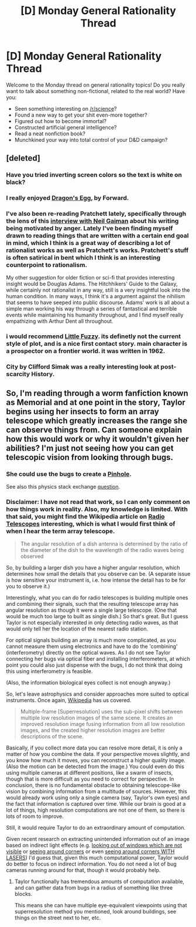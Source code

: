 #+TITLE: [D] Monday General Rationality Thread

* [D] Monday General Rationality Thread
:PROPERTIES:
:Author: AutoModerator
:Score: 12
:DateUnix: 1540825553.0
:DateShort: 2018-Oct-29
:END:
Welcome to the Monday thread on general rationality topics! Do you really want to talk about something non-fictional, related to the real world? Have you:

- Seen something interesting on [[/r/science]]?
- Found a new way to get your shit even-more together?
- Figured out how to become immortal?
- Constructed artificial general intelligence?
- Read a neat nonfiction book?
- Munchkined your way into total control of your D&D campaign?


** [deleted]
:PROPERTIES:
:Score: 6
:DateUnix: 1540852040.0
:DateShort: 2018-Oct-30
:END:

*** Have you tried inverting screen colors so the text is white on black?
:PROPERTIES:
:Author: Gurkenglas
:Score: 4
:DateUnix: 1540855089.0
:DateShort: 2018-Oct-30
:END:


*** I really enjoyed [[https://en.wikipedia.org/wiki/Dragon%27s_Egg][Dragon's Egg]], by Forward.
:PROPERTIES:
:Author: MagicWeasel
:Score: 3
:DateUnix: 1540863645.0
:DateShort: 2018-Oct-30
:END:


*** I've also been re-reading Pratchett lately, specifically through the lens of this [[https://www.theguardian.com/books/2014/sep/24/terry-pratchett-angry-not-jolly-neil-gaiman][interview with Neil Gaiman]] about his writing being motivated by anger. Lately I've been finding myself drawn to reading things that are written with a certain end goal in mind, which I think is a great way of describing a lot of rationalist works as well as Pratchett's works. Pratchett's stuff is often satirical in bent which I think is an interesting counterpoint to rationalism.

My other suggestion for older fiction or sci-fi that provides interesting insight would be Douglas Adams. The Hitchhikers' Guide to the Galaxy, while certainly not rationalist in any way, still is a very insightful look into the human condition. In many ways, I think it's a argument against the nihilism that seems to have seeped into public discourse. Adams' work is all about a simple man working his way through a series of fantastical and terrible events while maintaining his humanity throughout, and I find myself really empathizing with Arthur Dent all throughout.
:PROPERTIES:
:Author: MistahTimn
:Score: 3
:DateUnix: 1540885401.0
:DateShort: 2018-Oct-30
:END:


*** i would recommend [[http://www.gutenberg.org/ebooks/18137][Little Fuzzy]]. its definetly not the current style of plot, and is a nice first contact story. main character is a prospector on a frontier world. it was written in 1962.
:PROPERTIES:
:Author: Teulisch
:Score: 1
:DateUnix: 1540852583.0
:DateShort: 2018-Oct-30
:END:


*** City by Clifford Simak was a really interesting look at post-scarcity History.
:PROPERTIES:
:Author: somerando11
:Score: 1
:DateUnix: 1540891461.0
:DateShort: 2018-Oct-30
:END:


** So, I'm reading through a worm fanfiction known as Memorial and at one point in the story, Taylor begins using her insects to form an array telescope which greatly increases the range she can observe things from. Can someone explain how this would work or why it wouldn't given her abilities? I'm just not seeing how you can get telescopic vision from looking through bugs.
:PROPERTIES:
:Author: babalook
:Score: 2
:DateUnix: 1540847744.0
:DateShort: 2018-Oct-30
:END:

*** She could use the bugs to create a [[https://en.m.wikipedia.org/wiki/Pinhole_(optics][Pinhole]].

See also this physics stack exchange [[https://physics.stackexchange.com/questions/322798/is-a-mirror-less-telescope-possible][question]].
:PROPERTIES:
:Author: levoi
:Score: 6
:DateUnix: 1540851341.0
:DateShort: 2018-Oct-30
:END:


*** Disclaimer: I have not read that work, so I can only comment on how things work in reality. Also, my knowledge is limited. With that said, you might find the Wikipedia article on [[https://en.wikipedia.org/wiki/Radio_telescope][Radio Telescopes]] interesting, which is what I would first think of when I hear the term array telescope.

#+begin_quote
  The angular resolution of a dish antenna is determined by the ratio of the diameter of the dish to the wavelength of the radio waves being observed
#+end_quote

So, by building a larger dish you have a higher angular resolution, which determines how small the details that you observe can be. (A separate issue is how sensitive your instrument is, i.e. how intense the detail has to be for you to observe it.)

Interestingly, what you can do for radio telescopes is building multiple ones and combining their signals, such that the resulting telescope array has angular resolution as though it were a single large telescope. (One that would be much too large to built as single dish.) So that's great. But I guess Taylor is not especially interested in only detecting radio waves, as that would only tell her the location of the nearest radio station.

For optical signals building an array is much more complicated, as you cannot measure them using electronics and have to do the 'combining' (interferometry) directly on the optical waves. As I do not see Taylor connecting her bugs via optical fiber and installing interferometers, at which point you could also just dispense with the bugs, I do not think that doing this using interferometry is feasible.

(Also, the information biological eyes collect is not enough anyway.)

So, let's leave astrophysics and consider approaches more suited to optical instruments. Once again, [[https://en.wikipedia.org/wiki/Super-resolution_imaging][Wikipedia]] has us covered.

#+begin_quote
  Multiple-frame [Superresolution] uses the sub-pixel shifts between multiple low resolution images of the same scene. It creates an improved resolution image fusing information from all low resolution images, and the created higher resolution images are better descriptions of the scene.
#+end_quote

Basically, if you collect more data you can resolve more detail, it is only a matter of how you combine the data. If your perspective moves slightly, and you know how much it moves, you can reconstruct a higher quality image. (Also the motion can be detected from the image.) You could even do this using multiple cameras at different positions, like a swarm of insects, though that is more difficult as you need to correct for perspective. In conclusion, there is no fundamental obstacle to obtaining telescope-like vision by combining information from a multitude of sources. However, this would already work using only a single camera (say, Taylor's own eyes) and the fact that information is captured over time. While our brain is good at a lot of things, high resolution computations are not one of them, so there is lots of room to improve.

Still, it would require Taylor to do an extraordinary amount of computation.

Given recent research on extracting unintended information out of an image based on indirect light effects (e.g. [[http://people.csail.mit.edu/billf/publications/Accidental_Pinhole.pdf][looking out of windows which are not visible]] or [[https://people.csail.mit.edu/klbouman/pw/papers_and_presentations/cornercam_iccv2017.pdf][seeing around corners]] or even [[https://news.stanford.edu/2018/03/05/technique-can-see-objects-hidden-around-corners/][seeing around corners WITH LASERS]]) I'd guess that, given this much computational power, Taylor would do better to focus on indirect information. You do not need a lot of bug cameras running around for that, though it would probably help.
:PROPERTIES:
:Author: suyjuris
:Score: 3
:DateUnix: 1540852228.0
:DateShort: 2018-Oct-30
:END:

**** Taylor functionally has tremendous amounts of computation available, and can gather data from bugs in a radius of something like three blocks.

This means she can have multiple eye-equivalent viewpoints using that superresolution method you mentioned, look around buildings, see things on the street next to her, etc.
:PROPERTIES:
:Author: kraryal
:Score: 6
:DateUnix: 1540912511.0
:DateShort: 2018-Oct-30
:END:
